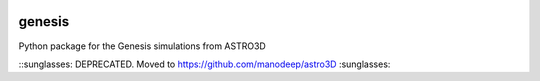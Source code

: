 |TRAVIS|

genesis
========
Python package for the Genesis simulations from ASTRO3D

.. |TRAVIS| image:: https://travis-ci.org/manodeep/genesis.svg?branch=master
  :target: https://travis-ci.org/manodeep/genesis

::sunglasses: DEPRECATED.  Moved to https://github.com/manodeep/astro3D :sunglasses:
